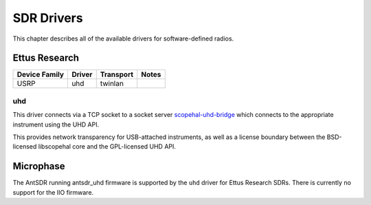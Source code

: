 .. _sec:sdr-drivers:

SDR Drivers
===========

This chapter describes all of the available drivers for software-defined radios.

Ettus Research
--------------

=============  ======  =========  =====
Device Family  Driver  Transport  Notes
=============  ======  =========  =====
USRP           uhd     twinlan

=============  ======  =========  =====

uhd
~~~

This driver connects via a TCP socket to a socket server
`scopehal-uhd-bridge <https://github.com/ngscopeclient/scopehal-uhd-bridge>`_ which connects to the appropriate
instrument using the UHD API.

This provides network transparency for USB-attached instruments, as well as a license boundary between the BSD-licensed
libscopehal core and the GPL-licensed UHD API.

Microphase
----------

The AntSDR running antsdr_uhd firmware is supported by the ``uhd`` driver for Ettus Research SDRs. There is currently no
support for the IIO firmware.
